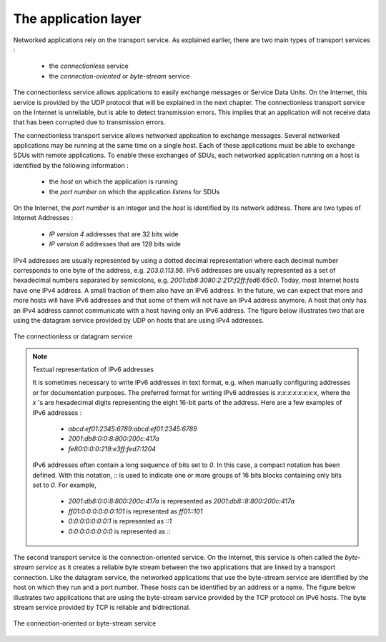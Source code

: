.. Copyright |copy| 2010 by Olivier Bonaventure
.. This file is licensed under a `creative commons licence <http://creativecommons.org/licenses/by/3.0/>`_

*********************
The application layer
*********************

Networked applications rely on the transport service. As explained earlier, there are two main types of transport services :

 - the `connectionless` service
 - the `connection-oriented` or `byte-stream` service

The connectionless service allows applications to easily exchange messages or Service Data Units. On the Internet, this service is provided by the UDP protocol that will be explained in the next chapter. The connectionless transport service on the Internet is unreliable, but is able to detect transmission errors. This implies that an application will not receive data that has been corrupted due to transmission errors. 

The connectionless transport service allows networked application to exchange messages. Several networked applications may be running at the same time on a single host. Each of these applications must be able to exchange SDUs with remote applications. To enable these exchanges of SDUs, each networked application running on a host is identified by the following information :

 - the `host` on which the application is running
 - the `port number` on which the application `listens` for SDUs

On the Internet, the `port number` is an integer and the `host` is identified by its network address. There are two types of Internet Addresses :

 - `IP version 4` addresses that are 32 bits wide
 - `IP version 6` addresses that are 128 bits wide

IPv4 addresses are usually represented by using a dotted decimal representation where each decimal number corresponds to one byte of the address, e.g. `203.0.113.56`. IPv6 addresses are usually represented as a set of hexadecimal numbers separated by semicolons, e.g. `2001:db8:3080:2:217:f2ff:fed6:65c0`. Today, most Internet hosts have one IPv4 address. A small fraction of them also have an IPv6 address. In the future, we can expect that more and more hosts will have IPv6 addresses and that some of them will not have an IPv4 address anymore. A host that only has an IPv4 address cannot communicate with a host having only an IPv6 address. The figure below illustrates two that are using the datagram service provided by UDP on hosts that are using IPv4 addresses.


.. figure:: /protocols/figures/udp-service.png
   :align: center
   :scale: 60 

   The connectionless or datagram service 


.. note:: Textual representation of IPv6 addresses

 It is sometimes necessary to write IPv6 addresses in text format, e.g. when manually configuring addresses or for documentation purposes. The preferred format for writing IPv6 addresses is `x:x:x:x:x:x:x:x`, where the `x` 's are hexadecimal digits representing the eight 16-bit parts of the address. Here are a few examples of IPv6 addresses :
 
  - `abcd:ef01:2345:6789:abcd:ef01:2345:6789`
  - `2001:db8:0:0:8:800:200c:417a`
  - `fe80:0:0:0:219:e3ff:fed7:1204`

    
 IPv6 addresses often contain a long sequence of bits set to `0`. In this case, a compact notation has been defined. With this notation, `::` is used to indicate one or more groups of 16 bits blocks containing only bits set to `0`. For example, 
 
  - `2001:db8:0:0:8:800:200c:417a` is represented as  `2001:db8::8:800:200c:417a`
  - `ff01:0:0:0:0:0:0:101`   is represented as `ff01::101` 
  - `0:0:0:0:0:0:0:1` is represented as `::1`
  - `0:0:0:0:0:0:0:0` is represented as `\:\:`



The second transport service is the connection-oriented service. On the Internet, this service is often called the `byte-stream service` as it creates a reliable byte stream between the two applications that are linked by a transport connection. Like the datagram service, the networked applications that use the byte-stream service are identified by the host on which they run and a port number. These hosts can be identified by an address or a name. The figure below illustrates two applications that are using the byte-stream service provided by the TCP protocol on IPv6 hosts. The byte stream service provided by TCP is reliable and bidirectional. 

.. figure:: /protocols/figures/tcp-service.png
   :align: center
   :scale: 60 

   The connection-oriented or byte-stream service 

